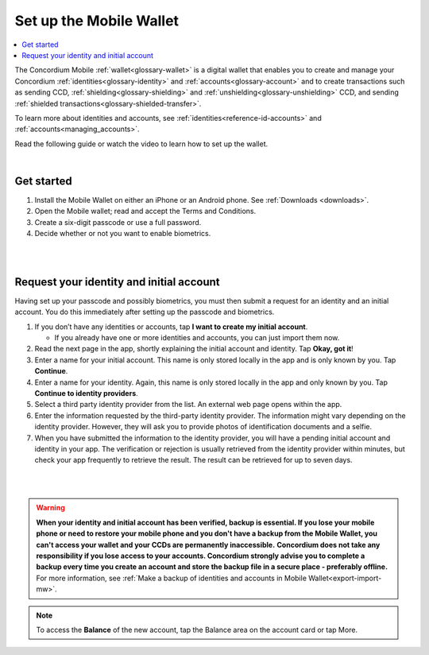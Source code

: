 .. _setup-mobile-wallet:

========================
Set up the Mobile Wallet
========================

.. contents::
   :local:
   :backlinks: none

The Concordium Mobile :ref:`wallet<glossary-wallet>` is a digital wallet that enables you to create and manage your Concordium
:ref:`identities<glossary-identity>` and :ref:`accounts<glossary-account>` and to create transactions such as sending CCD, :ref:`shielding<glossary-shielding>` and :ref:`unshielding<glossary-unshielding>` CCD,
and sending :ref:`shielded transactions<glossary-shielded-transfer>`.

To learn more about identities and accounts, see :ref:`identities<reference-id-accounts>` and :ref:`accounts<managing_accounts>`.

Read the following guide or watch the video to learn how to set up the wallet.

.. raw:: html

   <iframe width="560" height="315" src="https://www.youtube.com/embed/DO1cgpQ-w10" title="YouTube video player" frameborder="0" allow="accelerometer; autoplay; clipboard-write; encrypted-media; gyroscope; picture-in-picture" allowfullscreen></iframe>

|

Get started
===========

#. Install the Mobile Wallet on either an iPhone or an Android phone. See :ref:`Downloads <downloads>`.

#. Open the Mobile wallet; read and accept the Terms and Conditions.

#. Create a six-digit passcode or use a full password.

#. Decide whether or not you want to enable biometrics.

|

.. image:: ../images/mobile-wallet/MW4.png
      :width: 25%
.. image:: ../images/mobile-wallet/MW5.png
      :width: 25%

|

Request your identity and initial account
=========================================

Having set up your passcode and possibly biometrics, you must then submit a request for an identity
and an initial account. You do this immediately after setting up the passcode and biometrics.

#. If you don’t have any identities or accounts, tap **I want to create my initial account**.

   - If you already have one or more identities and accounts, you can just import them now.

#. Read the next page in the app, shortly explaining the initial account and identity. Tap **Okay, got it**!

#. Enter a name for your initial account. This name is only stored locally in the app and is only known by you. Tap **Continue**.

#. Enter a name for your identity.  Again, this name is only stored locally in the app and only known by you. Tap **Continue to identity providers**.

#. Select a third party identity provider from the list. An external web page opens within the app.

#. Enter the information requested by the third-party identity provider.  The information might vary depending on the identity provider.
   However, they will ask you to provide photos of identification documents and a selfie.

#. When you have submitted the information to the identity provider, you will have a pending initial account and identity in your app.
   The verification or rejection is usually retrieved from the identity provider within minutes, but check your app frequently to retrieve
   the result. The result can be retrieved for up to seven days.

|

.. image:: ../images/mobile-wallet/MW10.png
      :width: 25%
.. image:: ../images/mobile-wallet/MW11.png
      :width: 25%
.. image:: ../images/mobile-wallet/MW12.png
      :width: 25%

|

.. Warning::
   **When your identity and initial account has been verified, backup is essential. If you lose your mobile phone or need to restore your mobile phone and you don't have a backup from the Mobile Wallet, you can't access your wallet and your CCDs are permanently inaccessible.**
   **Concordium does not take any responsibility if you lose access to your accounts. Concordium strongly advise you to complete a backup every time you create an account and store the backup file in a secure place - preferably offline.**
   For more information, see :ref:`Make a backup of identities and accounts in Mobile Wallet<export-import-mw>`.

.. Note::
   To access the **Balance** of the new account, tap the Balance area on the account card or tap More.
